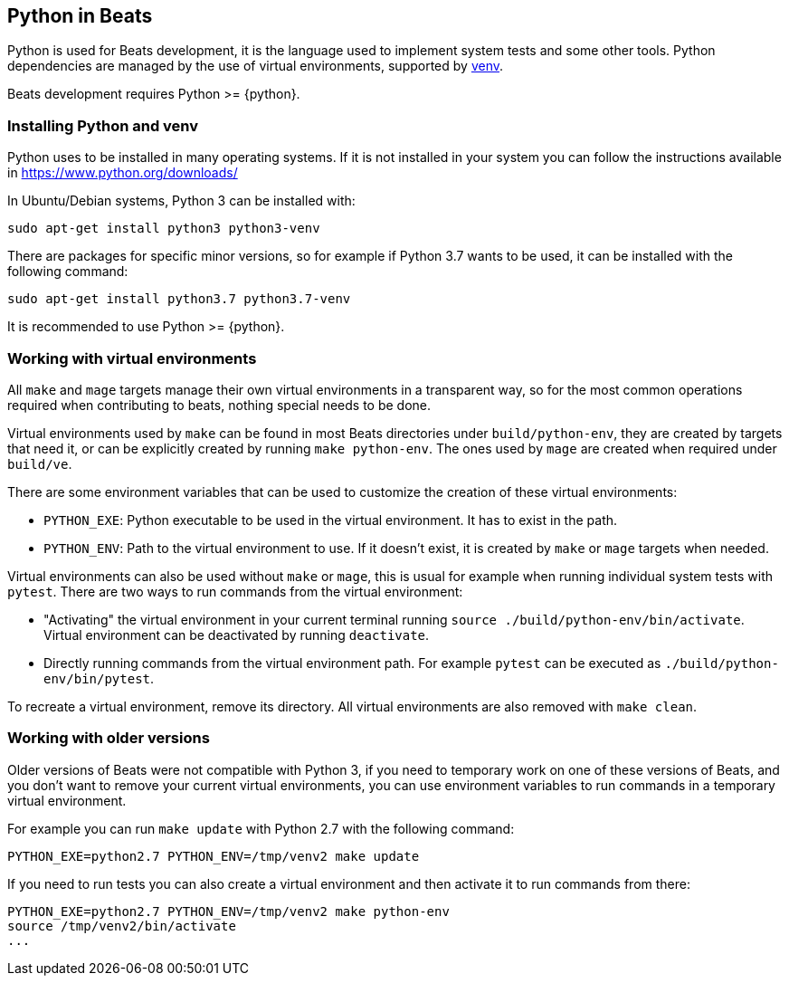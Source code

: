 [[python-beats]]
== Python in Beats

Python is used for Beats development, it is the language used to implement
system tests and some other tools. Python dependencies are managed by the use of
virtual environments, supported by
https://docs.python.org/3/library/venv.html[venv].

Beats development requires Python >= {python}.

[[installing-python]]
=== Installing Python and venv

Python uses to be installed in many operating systems. If it is not installed in
your system you can follow the instructions available in https://www.python.org/downloads/

In Ubuntu/Debian systems, Python 3 can be installed with:

["source","sh"]
----
sudo apt-get install python3 python3-venv
----

There are packages for specific minor versions, so for example if Python 3.7
wants to be used, it can be installed with the following command:

["source","sh"]
----
sudo apt-get install python3.7 python3.7-venv
----

It is recommended to use Python >= {python}.

[[python-virtual-environments]]
=== Working with virtual environments

All `make` and `mage` targets manage their own virtual environments in a transparent
way, so for the most common operations required when contributing to beats,
nothing special needs to be done.

Virtual environments used by `make` can be found in most Beats directories under
`build/python-env`, they are created by targets that need it, or can be
explicitly created by running `make python-env`. The ones used by `mage` are
created when required under `build/ve`.

There are some environment variables that can be used to customize the creation
of these virtual environments:

* `PYTHON_EXE`: Python executable to be used in the virtual environment. It has
  to exist in the path.
* `PYTHON_ENV`: Path to the virtual environment to use. If it doesn't exist, it
  is created by `make` or `mage` targets when needed.  

Virtual environments can also be used without `make` or `mage`, this is usual
for example when running individual system tests with `pytest`. There are two
ways to run commands from the virtual environment:

* "Activating" the virtual environment in your current terminal running
  `source ./build/python-env/bin/activate`. Virtual environment can be
  deactivated by running `deactivate`.
* Directly running commands from the virtual environment path. For example
  `pytest` can be executed as `./build/python-env/bin/pytest`.

To recreate a virtual environment, remove its directory. All virtual
environments are also removed with `make clean`.

[[python-older-versions]]
=== Working with older versions

Older versions of Beats were not compatible with Python 3, if you need to
temporary work on one of these versions of Beats, and you don't want to remove
your current virtual environments, you can use environment variables to run
commands in a temporary virtual environment.

For example you can run `make update` with Python 2.7 with the following
command:

["source","sh"]
-----
PYTHON_EXE=python2.7 PYTHON_ENV=/tmp/venv2 make update
-----

If you need to run tests you can also create a virtual environment and then
activate it to run commands from there:
["source","sh"]
-----
PYTHON_EXE=python2.7 PYTHON_ENV=/tmp/venv2 make python-env
source /tmp/venv2/bin/activate
...
-----
